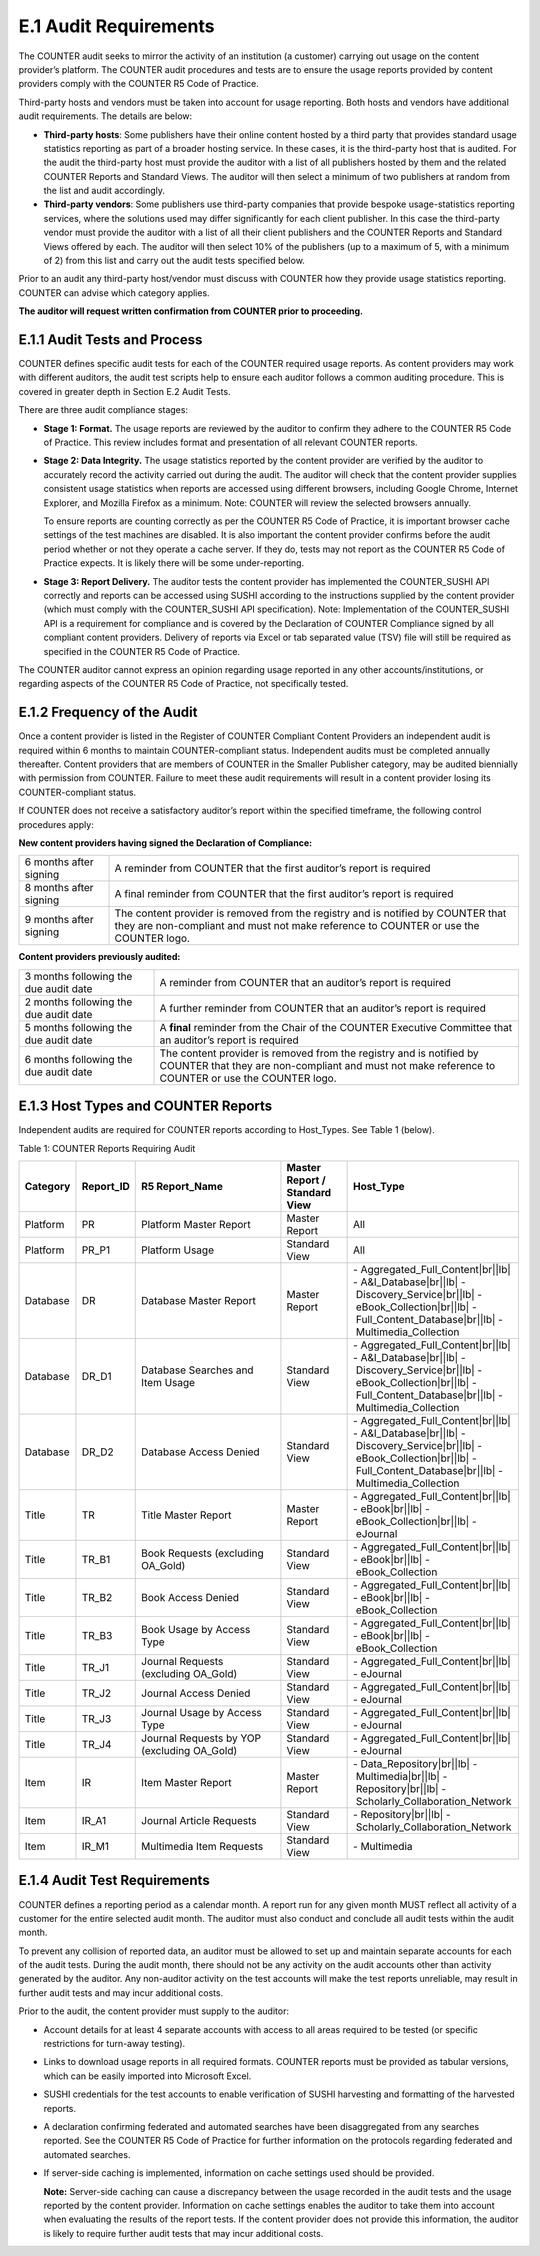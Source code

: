 .. The COUNTER Code of Practice Release 5 © 2017-2021 by COUNTER
   is licensed under CC BY-SA 4.0. To view a copy of this license,
   visit https://creativecommons.org/licenses/by-sa/4.0/

E.1 Audit Requirements
----------------------

The COUNTER audit seeks to mirror the activity of an institution (a customer) carrying out usage on the content provider’s platform. The COUNTER audit procedures and tests are to ensure the usage reports provided by content providers comply with the COUNTER R5 Code of Practice. 

Third-party hosts and vendors must be taken into account for usage reporting. Both hosts and vendors have additional audit requirements. The details are below:

* **Third-party hosts**: Some publishers have their online content hosted by a third party that provides standard usage statistics reporting as part of a broader hosting service. In these cases, it is the third-party host that is audited. For the audit the third-party host must provide the auditor with a list of all publishers hosted by them and the related COUNTER Reports and Standard Views. The auditor will then select a minimum of two publishers at random from the list and audit accordingly.
* **Third-party vendors**: Some publishers use third-party companies that provide bespoke usage-statistics reporting services, where the solutions used may differ significantly for each client publisher. In this case the third-party vendor must provide the auditor with a list of all their client publishers and the COUNTER Reports and Standard Views offered by each. The auditor will then select 10% of the publishers (up to a maximum of 5, with a minimum of 2) from this list and carry out the audit tests specified below.

Prior to an audit any third-party host/vendor must discuss with COUNTER how they provide usage statistics reporting. COUNTER can advise which category applies.

**The auditor will request written confirmation from COUNTER prior to proceeding.**


E.1.1 Audit Tests and Process
"""""""""""""""""""""""""""""

COUNTER defines specific audit tests for each of the COUNTER required usage reports. As content providers may work with different auditors, the audit test scripts help to ensure each auditor follows a common auditing procedure. This is covered in greater depth in Section E.2 Audit Tests.

There are three audit compliance stages:

* **Stage 1: Format.** The usage reports are reviewed by the auditor to confirm they adhere to the COUNTER R5 Code of Practice. This review includes format and presentation of all relevant COUNTER reports.
* **Stage 2: Data Integrity.** The usage statistics reported by the content provider are verified by the auditor to accurately record the activity carried out during the audit. The auditor will check that the content provider supplies consistent usage statistics when reports are accessed using different browsers, including Google Chrome, Internet Explorer, and Mozilla Firefox as a minimum. Note: COUNTER will review the selected browsers annually. 

  To ensure reports are counting correctly as per the COUNTER R5 Code of Practice, it is important browser cache settings of the test machines are disabled. It is also important the content provider confirms before the audit period whether or not they operate a cache server. If they do, tests may not report as the COUNTER R5 Code of Practice expects. It is likely there will be some under-reporting.
* **Stage 3: Report Delivery.** The auditor tests the content provider has implemented the COUNTER_SUSHI API correctly and reports can be accessed using SUSHI according to the instructions supplied by the content provider (which must comply with the COUNTER_SUSHI API specification). Note: Implementation of the COUNTER_SUSHI API is a requirement for compliance and is covered by the Declaration of COUNTER Compliance signed by all compliant content providers. Delivery of reports via Excel or tab separated value (TSV) file will still be required as specified in the COUNTER R5 Code of Practice.

The COUNTER auditor cannot express an opinion regarding usage reported in any other accounts/institutions, or regarding aspects of the COUNTER R5 Code of Practice, not specifically tested.


E.1.2 Frequency of the Audit
""""""""""""""""""""""""""""

Once a content provider is listed in the Register of COUNTER Compliant Content Providers an independent audit is required within 6 months to maintain COUNTER-compliant status. Independent audits must be completed annually thereafter. Content providers that are members of COUNTER in the Smaller Publisher category, may be audited biennially with permission from COUNTER. Failure to meet these audit requirements will result in a content provider losing its COUNTER-compliant status.

If COUNTER does not receive a satisfactory auditor’s report within the specified timeframe, the following control procedures apply:

**New content providers having signed the Declaration of Compliance:**

.. only:: latex

   .. tabularcolumns:: |>{\raggedright\arraybackslash}\Y{0.25}|>{\parskip=\tparskip}\Y{0.75}|

.. list-table::
   :class: longtable
   :widths: 18 82

   * - 6 months after signing
     - A reminder from COUNTER that the first auditor’s report is required

   * - 8 months after signing
     - A final reminder from COUNTER that the first auditor’s report is required

   * - 9 months after signing
     - The content provider is removed from the registry and is notified by COUNTER that they are non-compliant and must not make reference to COUNTER or use the COUNTER logo.

**Content providers previously audited:**

.. only:: latex

   .. tabularcolumns:: |>{\raggedright\arraybackslash}\Y{0.25}|>{\parskip=\tparskip}\Y{0.75}|

.. list-table::
   :class: longtable
   :widths: 27 73

   * - 3 months following the due audit date
     - A reminder from COUNTER that an auditor’s report is required

   * - 2 months following the due audit date
     - A further reminder from COUNTER that an auditor’s report is required

   * - 5 months following the due audit date
     - A **final** reminder from the Chair of the COUNTER Executive Committee that an auditor’s report is required

   * - 6 months following the due audit date
     - The content provider is removed from the registry and is notified by COUNTER that they are non-compliant and must not make reference to COUNTER or use the COUNTER logo.


E.1.3 Host Types and COUNTER Reports
""""""""""""""""""""""""""""""""""""

Independent audits are required for COUNTER reports according to Host_Types. See Table 1 (below).

Table 1: COUNTER Reports Requiring Audit

.. only:: latex

   .. tabularcolumns:: |>{\raggedright\arraybackslash}\Y{0.12}|>{\raggedright\arraybackslash}\Y{0.13}|>{\raggedright\arraybackslash}\Y{0.23}|>{\raggedright\arraybackslash}\Y{0.18}|>{\raggedright\arraybackslash}\Y{0.34}|

.. list-table::
   :class: longtable
   :widths: 10 11 32 14 35
   :header-rows: 1

   * - Category
     - Report_ID
     - R5 Report_Name
     - Master Report / Standard View
     - Host_Type

   * - Platform
     - PR
     - Platform Master Report
     - Master Report
     - All

   * - Platform
     - PR_P1
     - Platform Usage
     - Standard View
     - All

   * - Database
     - DR
     - Database Master Report
     - Master Report
     - - Aggregated_Full_Content\ |br|\ |lb|
       - A&I_Database\ |br|\ |lb|
       - Discovery_Service\ |br|\ |lb|
       - eBook_Collection\ |br|\ |lb|
       - Full_Content_Database\ |br|\ |lb|
       - Multimedia_Collection

   * - Database
     - DR_D1
     - Database Searches and Item Usage
     - Standard View
     - - Aggregated_Full_Content\ |br|\ |lb|
       - A&I_Database\ |br|\ |lb|
       - Discovery_Service\ |br|\ |lb|
       - eBook_Collection\ |br|\ |lb|
       - Full_Content_Database\ |br|\ |lb|
       - Multimedia_Collection

   * - Database
     - DR_D2
     - Database Access Denied
     - Standard View
     - - Aggregated_Full_Content\ |br|\ |lb|
       - A&I_Database\ |br|\ |lb|
       - Discovery_Service\ |br|\ |lb|
       - eBook_Collection\ |br|\ |lb|
       - Full_Content_Database\ |br|\ |lb|
       - Multimedia_Collection

   * - Title
     - TR
     - Title Master Report
     - Master Report
     - - Aggregated_Full_Content\ |br|\ |lb|
       - eBook\ |br|\ |lb|
       - eBook_Collection\ |br|\ |lb|
       - eJournal

   * - Title
     - TR_B1
     - Book Requests (excluding OA_Gold)
     - Standard View
     - - Aggregated_Full_Content\ |br|\ |lb|
       - eBook\ |br|\ |lb|
       - eBook_Collection

   * - Title
     - TR_B2
     - Book Access Denied
     - Standard View
     - - Aggregated_Full_Content\ |br|\ |lb|
       - eBook\ |br|\ |lb|
       - eBook_Collection

   * - Title
     - TR_B3
     - Book Usage by Access Type
     - Standard View
     - - Aggregated_Full_Content\ |br|\ |lb|
       - eBook\ |br|\ |lb|
       - eBook_Collection

   * - Title
     - TR_J1
     - Journal Requests (excluding OA_Gold)
     - Standard View
     - - Aggregated_Full_Content\ |br|\ |lb|
       - eJournal

   * - Title
     - TR_J2
     - Journal Access Denied
     - Standard View
     - - Aggregated_Full_Content\ |br|\ |lb|
       - eJournal

   * - Title
     - TR_J3
     - Journal Usage by Access Type
     - Standard View
     - - Aggregated_Full_Content\ |br|\ |lb|
       - eJournal

   * - Title
     - TR_J4
     - Journal Requests by YOP (excluding OA_Gold)
     - Standard View
     - - Aggregated_Full_Content\ |br|\ |lb|
       - eJournal

   * - Item
     - IR
     - Item Master Report
     - Master Report
     - - Data_Repository\ |br|\ |lb|
       - Multimedia\ |br|\ |lb|
       - Repository\ |br|\ |lb|
       - Scholarly_Collaboration_Network

   * - Item
     - IR_A1
     - Journal Article Requests
     - Standard View
     - - Repository\ |br|\ |lb|
       - Scholarly_Collaboration_Network

   * - Item
     - IR_M1
     - Multimedia Item Requests
     - Standard View
     - - Multimedia


E.1.4 Audit Test Requirements
"""""""""""""""""""""""""""""

COUNTER defines a reporting period as a calendar month. A report run for any given month MUST reflect all activity of a customer for the entire selected audit month. The auditor must also conduct and conclude all audit tests within the audit month.

To prevent any collision of reported data, an auditor must be allowed to set up and maintain separate accounts for each of the audit tests. During the audit month, there should not be any activity on the audit accounts other than activity generated by the auditor. Any non-auditor activity on the test accounts will make the test reports unreliable, may result in further audit tests and may incur additional costs.

Prior to the audit, the content provider must supply to the auditor:

* Account details for at least 4 separate accounts with access to all areas required to be tested (or specific restrictions for turn-away testing).
* Links to download usage reports in all required formats. COUNTER reports must be provided as tabular versions, which can be easily imported into Microsoft Excel.
* SUSHI credentials for the test accounts to enable verification of SUSHI harvesting and formatting of the harvested reports.
* A declaration confirming federated and automated searches have been disaggregated from any searches reported. See the COUNTER R5 Code of Practice for further information on the protocols regarding federated and automated searches.
* If server-side caching is implemented, information on cache settings used should be provided.

  **Note:** Server-side caching can cause a discrepancy between the usage recorded in the audit tests and the usage reported by the content provider. Information on cache settings enables the auditor to take them into account when evaluating the results of the report tests. If the content provider does not provide this information, the auditor is likely to require further audit tests that may incur additional costs.
